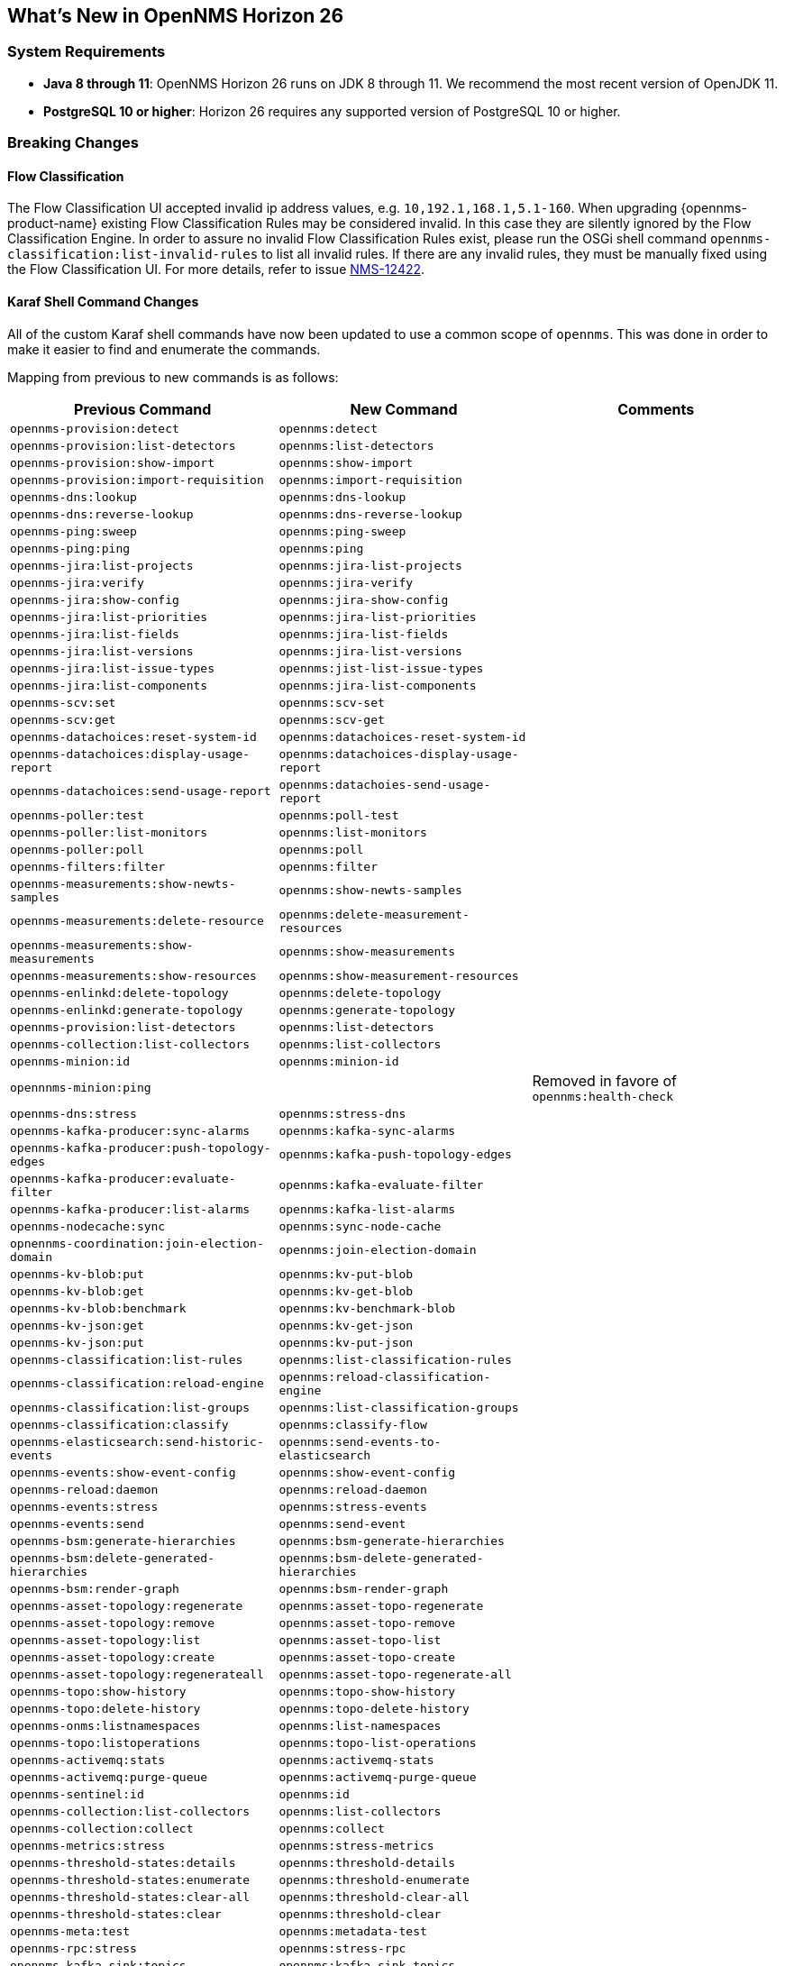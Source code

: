 [[releasenotes-26]]

== What's New in OpenNMS Horizon 26

=== System Requirements

* *Java 8 through 11*: OpenNMS Horizon 26 runs on JDK 8 through 11.
  We recommend the most recent version of OpenJDK 11.
* *PostgreSQL 10 or higher*: Horizon 26 requires any supported version of PostgreSQL 10 or higher.

=== Breaking Changes

==== Flow Classification

The Flow Classification UI accepted invalid ip address values, e.g. `10,192.1,168.1,5.1-160`.
When upgrading {opennms-product-name} existing Flow Classification Rules may be considered invalid.
In this case they are silently ignored by the Flow Classification Engine.
In order to assure no invalid Flow Classification Rules exist, please run the OSGi shell command `opennms-classification:list-invalid-rules` to list all invalid rules.
If there are any invalid rules, they must be manually fixed using the Flow Classification UI.
For more details, refer to issue https://issues.opennms.org/browse/NMS-12422[NMS-12422].

==== Karaf Shell Command Changes

All of the custom Karaf shell commands have now been updated to use a common scope of `opennms`.
This was done in order to make it easier to find and enumerate the commands.

Mapping from previous to new commands is as follows:

[options="header, autowidth"]
|===
| Previous Command | New Command | Comments
| `opennms-provision:detect` | `opennms:detect` | 
| `opennms-provision:list-detectors` | `opennms:list-detectors` | 
| `opennms-provision:show-import` | `opennms:show-import` | 
| `opennms-provision:import-requisition` | `opennms:import-requisition` | 
| `opennms-dns:lookup` | `opennms:dns-lookup` | 
| `opennms-dns:reverse-lookup` | `opennms:dns-reverse-lookup` | 
| `opennms-ping:sweep` | `opennms:ping-sweep` | 
| `opennms-ping:ping` | `opennms:ping` | 
| `opennms-jira:list-projects` | `opennms:jira-list-projects` | 
| `opennms-jira:verify` | `opennms:jira-verify` | 
| `opennms-jira:show-config` | `opennms:jira-show-config` | 
| `opennms-jira:list-priorities` | `opennms:jira-list-priorities` | 
| `opennms-jira:list-fields` | `opennms:jira-list-fields` | 
| `opennms-jira:list-versions` | `opennms:jira-list-versions` | 
| `opennms-jira:list-issue-types` | `opennms:jist-list-issue-types` | 
| `opennms-jira:list-components` | `opennms:jira-list-components` | 
| `opennms-scv:set` | `opennms:scv-set` | 
| `opennms-scv:get` | `opennms:scv-get` | 
| `opennms-datachoices:reset-system-id` | `opennms:datachoices-reset-system-id` | 
| `opennms-datachoices:display-usage-report` | `opennms:datachoices-display-usage-report` | 
| `opennms-datachoices:send-usage-report` | `opennms:datachoies-send-usage-report` | 
| `opennms-poller:test` | `opennms:poll-test` | 
| `opennms-poller:list-monitors` | `opennms:list-monitors` | 
| `opennms-poller:poll` | `opennms:poll` | 
| `opennms-filters:filter` | `opennms:filter` | 
| `opennms-measurements:show-newts-samples` | `opennms:show-newts-samples` | 
| `opennms-measurements:delete-resource` | `opennms:delete-measurement-resources` | 
| `opennms-measurements:show-measurements` | `opennms:show-measurements` | 
| `opennms-measurements:show-resources` | `opennms:show-measurement-resources` | 
| `opennms-enlinkd:delete-topology` | `opennms:delete-topology` | 
| `opennms-enlinkd:generate-topology` | `opennms:generate-topology` | 
| `opennms-provision:list-detectors` | `opennms:list-detectors` | 
| `opennms-collection:list-collectors` | `opennms:list-collectors` | 
| `opennms-minion:id` | `opennms:minion-id` | 
| `opennnms-minion:ping` |  |  Removed in favore of `opennms:health-check`
| `opennms-dns:stress` | `opennms:stress-dns` | 
| `opennms-kafka-producer:sync-alarms` | `opennms:kafka-sync-alarms` | 
| `opennms-kafka-producer:push-topology-edges` | `opennms:kafka-push-topology-edges` | 
| `opennms-kafka-producer:evaluate-filter` | `opennms:kafka-evaluate-filter` | 
| `opennms-kafka-producer:list-alarms` | `opennms:kafka-list-alarms` | 
| `opennms-nodecache:sync` | `opennms:sync-node-cache` | 
| `opnennms-coordination:join-election-domain` | `opennms:join-election-domain` | 
| `opennms-kv-blob:put` | `opennms:kv-put-blob` | 
| `opennms-kv-blob:get` | `opennms:kv-get-blob` | 
| `opennms-kv-blob:benchmark` | `opennms:kv-benchmark-blob` | 
| `opennms-kv-json:get` | `opennms:kv-get-json` | 
| `opennms-kv-json:put` | `opennms:kv-put-json` | 
| `opennms-classification:list-rules` | `opennms:list-classification-rules` | 
| `opennms-classification:reload-engine` | `opennms:reload-classification-engine` | 
| `opennms-classification:list-groups` | `opennms:list-classification-groups` | 
| `opennms-classification:classify` | `opennms:classify-flow` | 
| `opennms-elasticsearch:send-historic-events` | `opennms:send-events-to-elasticsearch` | 
| `opennms-events:show-event-config` | `opennms:show-event-config` | 
| `opennms-reload:daemon` | `opennms:reload-daemon` | 
| `opennms-events:stress` | `opennms:stress-events` | 
| `opennms-events:send` | `opennms:send-event` | 
| `opennms-bsm:generate-hierarchies` | `opennms:bsm-generate-hierarchies` | 
| `opennms-bsm:delete-generated-hierarchies` | `opennms:bsm-delete-generated-hierarchies` | 
| `opennms-bsm:render-graph` | `opennms:bsm-render-graph` | 
| `opennms-asset-topology:regenerate` | `opennms:asset-topo-regenerate` | 
| `opennms-asset-topology:remove` | `opennms:asset-topo-remove` | 
| `opennms-asset-topology:list` | `opennms:asset-topo-list` | 
| `opennms-asset-topology:create` | `opennms:asset-topo-create` | 
| `opennms-asset-topology:regenerateall` | `opennms:asset-topo-regenerate-all` | 
| `opennms-topo:show-history` | `opennms:topo-show-history` | 
| `opennms-topo:delete-history` | `opennms:topo-delete-history` | 
| `opennms-onms:listnamespaces` | `opennms:list-namespaces` | 
| `opennms-topo:listoperations` | `opennms:topo-list-operations` | 
| `opennms-activemq:stats` | `opennms:activemq-stats` | 
| `opennms-activemq:purge-queue` | `opennms:activemq-purge-queue` | 
| `opennms-sentinel:id` | `opennms:id` | 
| `opennms-collection:list-collectors` | `opennms:list-collectors` | 
| `opennms-collection:collect` | `opennms:collect` | 
| `opennms-metrics:stress` | `opennms:stress-metrics` | 
| `opennms-threshold-states:details` | `opennms:threshold-details` | 
| `opennms-threshold-states:enumerate` | `opennms:threshold-enumerate` | 
| `opennms-threshold-states:clear-all` | `opennms:threshold-clear-all` | 
| `opennms-threshold-states:clear` | `opennms:threshold-clear` | 
| `opennms-meta:test` | `opennms:metadata-test` | 
| `opennms-rpc:stress` | `opennms:stress-rpc` | 
| `opennms-kafka-sink:topics` | `opennms:kafka-sink-topics` | 
| `opennms-kafka-rpc:topics` | `opennms:kafka-rpc-topics` | 
| `opennms-snmp:fit` | `opennms:snmp-fit` | 
| `opennms-snmp:show-config` | `opennms:snmp-show-config` | 
| `opennms-snmp:remove-from-definition` | `opennms:snmp-remove-from-definition` | 
| `opennms-snmp:walk` | `opennms:snmp-walk` | 
| `opennms-health:metrics-list` | `opennms:metrics-list` | 
| `opennms-health:metrics-display` | `opennms:metrics-display` | 
| `opennms-health:check` | `opennms:health-check` | 
| `opennms-graph:get` | `opennms:graph-get` | 
| `opennms-graph:list` | `opennms:graph-list` | 
| `opennms-graph:force-reload` | `opennms:graph-force-reload` | 
| `opennms-graph:search` | `opennms:graph-search` | 
|===

